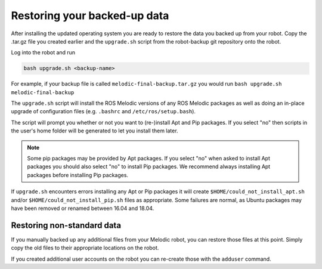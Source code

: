 Restoring your backed-up data
================================

After installing the updated operating system you are ready to restore the data you backed up from your robot.
Copy the .tar.gz file you created earlier and the ``upgrade.sh`` script from the robot-backup git repository onto
the robot.

Log into the robot and run

.. code-block:: bash

    bash upgrade.sh <backup-name>

For example, if your backup file is called ``melodic-final-backup.tar.gz`` you would run
``bash upgrade.sh melodic-final-backup``

The ``upgrade.sh`` script will install the ROS Melodic versions of any ROS Melodic packages as well as doing an
in-place upgrade of configuration files (e.g. ``.bashrc`` and ``/etc/ros/setup.bash``).

The script will prompt you whether or not you want to (re-)install Apt and Pip packages.  If you select "no" then
scripts in the user's home folder will be generated to let you install them later.

.. note::

  Some pip packages may be provided by Apt packages.  If you select "no" when asked to install Apt packages you should
  also select "no" to install Pip packages.  We recommend always installing Apt packages before installing Pip packages.

If ``upgrade.sh`` encounters errors installing any Apt or Pip packages it will create ``$HOME/could_not_install_apt.sh``
and/or ``$HOME/could_not_install_pip.sh`` files as appropriate.  Some failures are normal, as Ubuntu packages may have
been removed or renamed between 16.04 and 18.04.


Restoring non-standard data
-------------------------------

If you manually backed up any additional files from your Melodic robot, you can restore those files at this point.
Simply copy the old files to their appropriate locations on the robot.

If you created additional user accounts on the robot you can re-create those with the ``adduser`` command.
